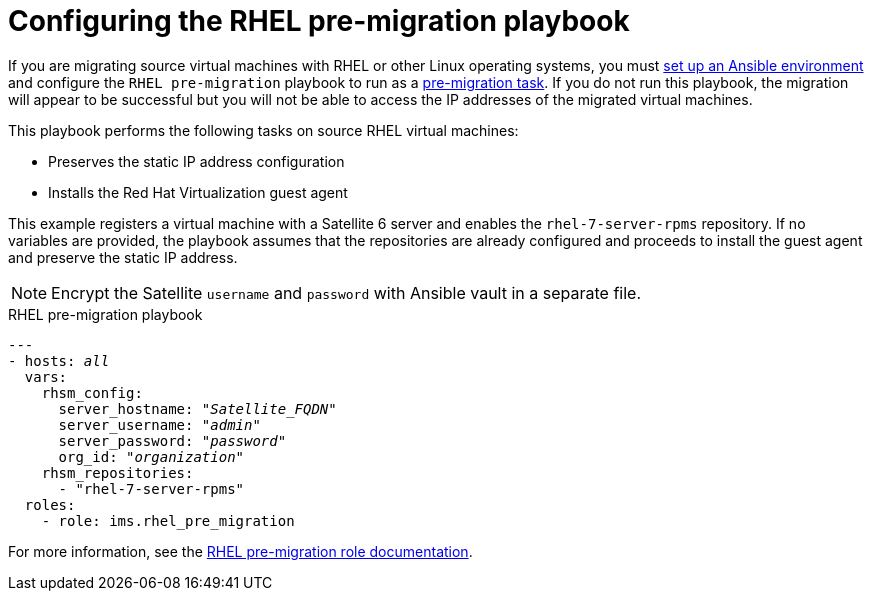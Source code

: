 [id="Configuring_the_rhel_premigration_playbook"]
= Configuring the RHEL pre-migration playbook

If you are migrating source virtual machines with RHEL or other Linux operating systems, you must xref:Setting_up_an_ansible_environment[set up an Ansible environment] and configure the `RHEL pre-migration` playbook to run as a xref:Advanced_options_screen[pre-migration task]. If you do not run this playbook, the migration will appear to be successful but you will not be able to access the IP addresses of the migrated virtual machines.

This playbook performs the following tasks on source RHEL virtual machines:

* Preserves the static IP address configuration
* Installs the Red Hat Virtualization guest agent

This example registers a virtual machine with a Satellite 6 server and enables the `rhel-7-server-rpms` repository. If no variables are provided, the playbook assumes that the repositories are already configured and proceeds to install the guest agent and preserve the static IP address.

[NOTE]
====
Encrypt the Satellite `username` and `password` with Ansible vault in a separate file.
====

.RHEL pre-migration playbook

[options="nowrap" subs="+quotes,verbatim"]
----
---
- hosts: _all_
  vars:
    rhsm_config:
      server_hostname: "_Satellite_FQDN_"
      server_username: "_admin_"
      server_password: "_password_"
      org_id: "_organization_"
    rhsm_repositories:
      - "rhel-7-server-rpms"
  roles:
    - role: ims.rhel_pre_migration
----

For more information, see the link:https://galaxy.ansible.com/fdupont_redhat/ims_rhel_pre_migration[RHEL pre-migration role documentation].
